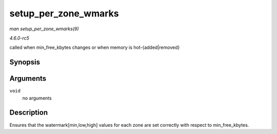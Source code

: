 .. -*- coding: utf-8; mode: rst -*-

.. _API-setup-per-zone-wmarks:

=====================
setup_per_zone_wmarks
=====================

*man setup_per_zone_wmarks(9)*

*4.6.0-rc5*

called when min_free_kbytes changes or when memory is
hot-{added|removed}


Synopsis
========

.. c:function:: void setup_per_zone_wmarks( void )

Arguments
=========

``void``
    no arguments


Description
===========

Ensures that the watermark[min,low,high] values for each zone are set
correctly with respect to min_free_kbytes.


.. ------------------------------------------------------------------------------
.. This file was automatically converted from DocBook-XML with the dbxml
.. library (https://github.com/return42/sphkerneldoc). The origin XML comes
.. from the linux kernel, refer to:
..
.. * https://github.com/torvalds/linux/tree/master/Documentation/DocBook
.. ------------------------------------------------------------------------------
